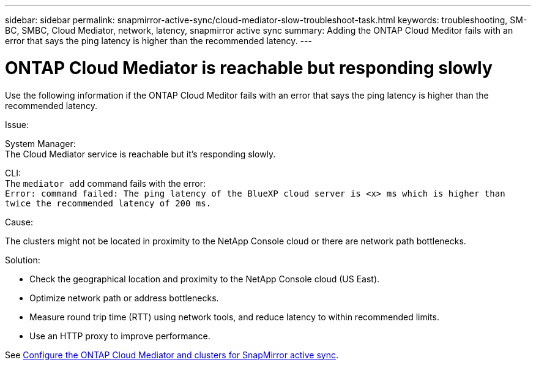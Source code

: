 ---
sidebar: sidebar
permalink: snapmirror-active-sync/cloud-mediator-slow-troubleshoot-task.html
keywords: troubleshooting, SM-BC, SMBC, Cloud Mediator, network, latency, snapmirror active sync
summary: Adding the ONTAP Cloud Meditor fails with an error that says the ping latency is higher than the recommended latency.
---

= ONTAP Cloud Mediator is reachable but responding slowly
:hardbreaks:
:nofooter:
:icons: font
:linkattrs:
:imagesdir: ../media/

[.lead]
Use the following information if the ONTAP Cloud Meditor fails with an error that says the ping latency is higher than the recommended latency.

.Issue:

System Manager:
The Cloud Mediator service is reachable but it's responding slowly. 

CLI:
The `mediator add` command fails with the error: 
`Error: command failed: The ping latency of the BlueXP cloud server is <x> ms which is higher than twice the recommended latency of 200 ms.`

.Cause:

The clusters might not be located in proximity to the NetApp Console cloud or there are network path bottlenecks.

.Solution:

* Check the geographical location and proximity to the NetApp Console cloud (US East).
* Optimize network path or address bottlenecks.
* Measure round trip time (RTT) using network tools, and reduce latency to within recommended limits.
* Use an HTTP proxy to improve performance.

See link:cloud-mediator-config-task.html[Configure the ONTAP Cloud Mediator and clusters for SnapMirror active sync].

// 2025-Sept-10, BLUEXPDOC-872
// 2025-June-30, ONTAPDOC-2763